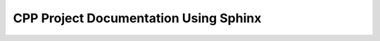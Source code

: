 ======================================
CPP Project Documentation Using Sphinx
======================================